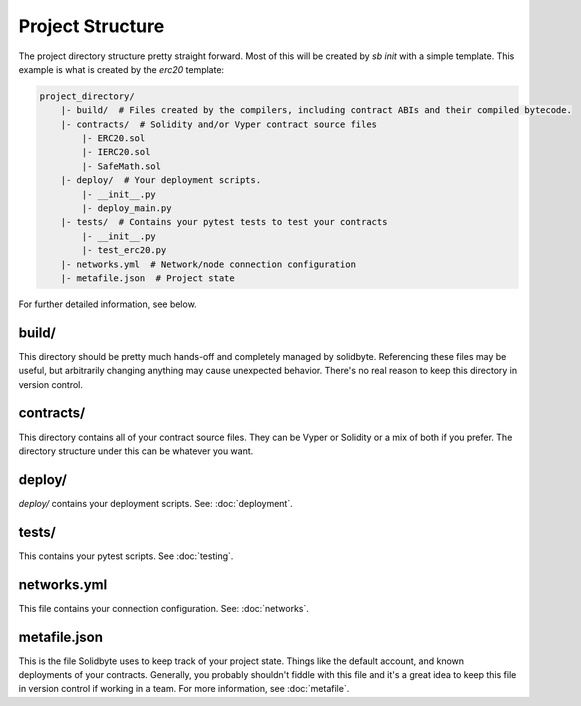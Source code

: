 #################
Project Structure 
#################

The project directory structure pretty straight forward.  Most of this will be created by `sb init` with a simple template.  This example is what is created by the `erc20` template:

.. code-block:: text

    project_directory/
        |- build/  # Files created by the compilers, including contract ABIs and their compiled bytecode.
        |- contracts/  # Solidity and/or Vyper contract source files
            |- ERC20.sol
            |- IERC20.sol
            |- SafeMath.sol
        |- deploy/  # Your deployment scripts.
            |- __init__.py
            |- deploy_main.py
        |- tests/  # Contains your pytest tests to test your contracts
            |- __init__.py
            |- test_erc20.py
        |- networks.yml  # Network/node connection configuration
        |- metafile.json  # Project state

For further detailed information, see below.

******
build/
******

This directory should be pretty much hands-off and completely managed by solidbyte.  Referencing these files may be useful, but arbitrarily changing anything may cause unexpected behavior.  There's no real reason to keep this directory in version control.

**********
contracts/
**********

This directory contains all of your contract source files.  They can be Vyper or Solidity or a mix of both if you prefer.  The directory structure under this can be whatever you want.

*******
deploy/
*******

`deploy/` contains your deployment scripts. See: :doc:`deployment`.

******
tests/
******

This contains your pytest scripts. See :doc:`testing`.

************
networks.yml
************

This file contains your connection configuration. See: :doc:`networks`.

*************
metafile.json
*************

This is the file Solidbyte uses to keep track of your project state.  Things like the default
account, and known deployments of your contracts.  Generally, you probably shouldn't fiddle with
this file and it's a great idea to keep this file in version control if working in a team.  For
more information, see :doc:`metafile`.
